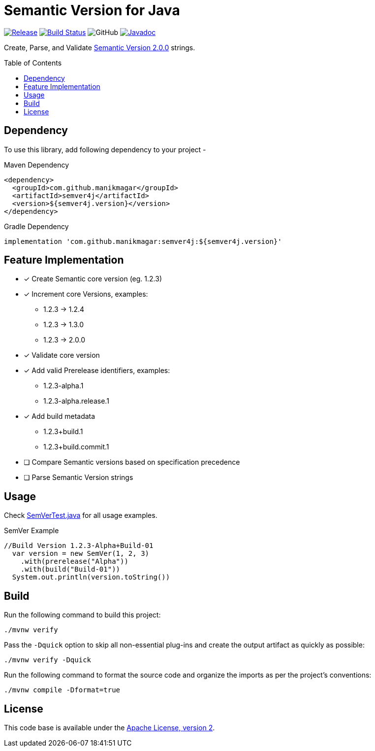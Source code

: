 = Semantic Version for Java
ifndef::env-github[:icons: font]
ifdef::env-github[]
:caution-caption: :fire:
:important-caption: :exclamation:
:note-caption: :paperclip:
:tip-caption: :bulb:
:warning-caption: :warning:
endif::[]
:toc: macro

image:https://img.shields.io/github/release/manikmagar/semver4j.svg[Release,link=https://github.com/manikmagar/semver4j/releases]
image:https://github.com/manikmagar/semver4j/workflows/build/badge.svg[Build Status,link=https://github.com/manikmagar/semver4j/actions]
image:https://img.shields.io/github/license/manikmagar/semver4j[GitHub]
image:https://javadoc.io/badge2/com.github.manikmagar/semver4j/javadoc.svg[Javadoc, link=https://javadoc.io/doc/com.github.manikmagar/semver4j]

Create, Parse, and Validate https://semver.org/spec/v2.0.0.html[Semantic Version 2.0.0] strings.

toc::[]

== Dependency

To use this library, add following dependency to your project -

.Maven Dependency
[source, xml]
----
<dependency>
  <groupId>com.github.manikmagar</groupId>
  <artifactId>semver4j</artifactId>
  <version>${semver4j.version}</version>
</dependency>
----

.Gradle Dependency
[source, groovy]
----
implementation 'com.github.manikmagar:semver4j:${semver4j.version}'
----

== Feature Implementation

- [x] Create Semantic core version (eg. 1.2.3)
- [x] Increment core Versions, examples:
** 1.2.3 -> 1.2.4
** 1.2.3 -> 1.3.0
** 1.2.3 -> 2.0.0
- [x] Validate core version
- [x] Add valid Prerelease identifiers, examples:
** 1.2.3-alpha.1
** 1.2.3-alpha.release.1
- [x] Add build metadata
** 1.2.3+build.1
** 1.2.3+build.commit.1
- [ ] Compare Semantic versions based on specification precedence
- [ ] Parse Semantic Version strings

== Usage
Check link:src/test/java/com/github/manikmagar/semver4j/SemVerTest.java[SemVerTest.java] for all usage examples.

.SemVer Example
[source, java]
----
//Build Version 1.2.3-Alpha+Build-01
  var version = new SemVer(1, 2, 3)
    .with(prerelease("Alpha"))
    .with(build("Build-01"))
  System.out.println(version.toString())
----

== Build

Run the following command to build this project:

[source]
----
./mvnw verify
----

Pass the `-Dquick` option to skip all non-essential plug-ins and create the output artifact as quickly as possible:

[source]
----
./mvnw verify -Dquick
----

Run the following command to format the source code and organize the imports as per the project's conventions:

[source]
----
./mvnw compile -Dformat=true
----

== License
This code base is available under the link:LICENSE.txt[Apache License, version 2].